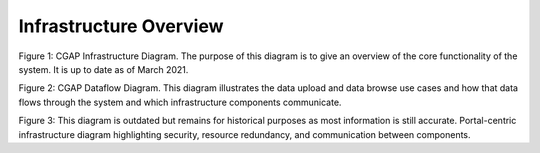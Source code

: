 Infrastructure Overview
=======================================

.. image:: img/cgap_infra_diagram.png

Figure 1: CGAP Infrastructure Diagram. The purpose of this diagram is to give an overview of the core functionality of the system. It is up to date as of March 2021.

.. image:: img/portal_dataflow_diagram.png

Figure 2: CGAP Dataflow Diagram. This diagram illustrates the data upload and data browse use cases and how that data flows through the system and which infrastructure components communicate.

.. image:: img/portal_sys_diagram.png

Figure 3: This diagram is outdated but remains for historical purposes as most information is still accurate. Portal-centric infrastructure diagram highlighting security, resource redundancy, and communication between components.
